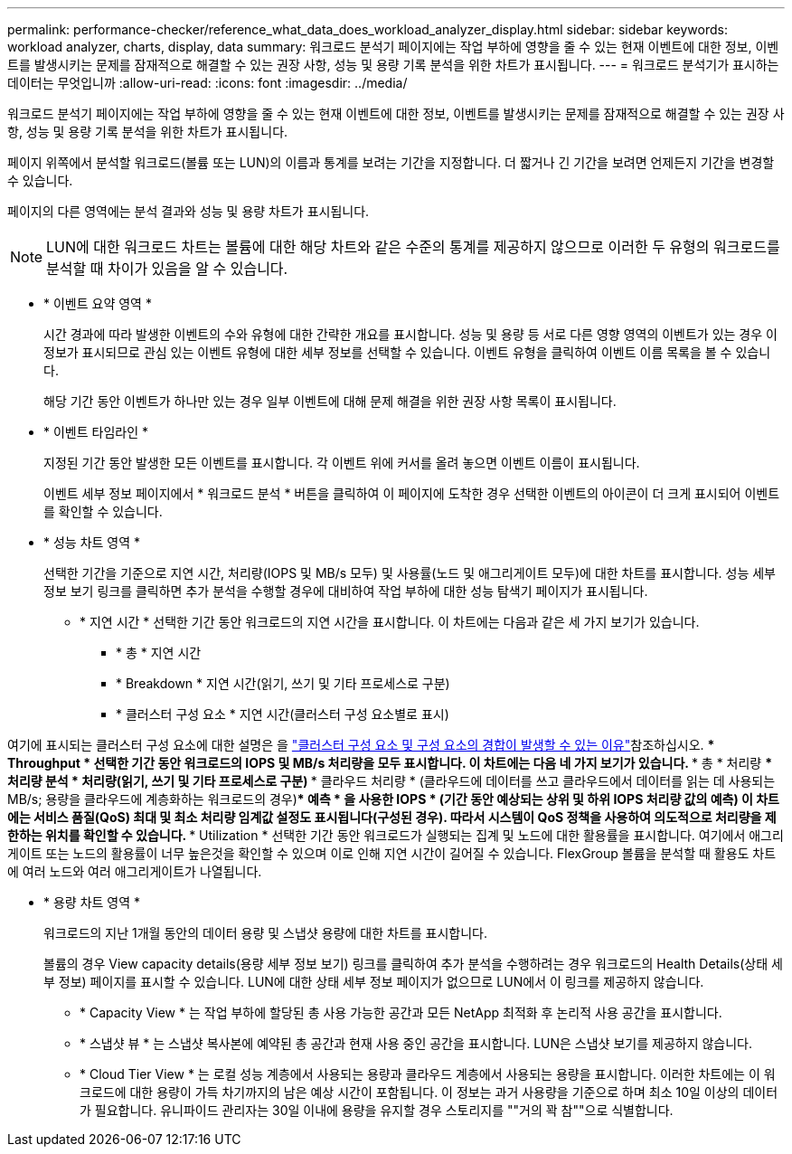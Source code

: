 ---
permalink: performance-checker/reference_what_data_does_workload_analyzer_display.html 
sidebar: sidebar 
keywords: workload analyzer, charts, display, data 
summary: 워크로드 분석기 페이지에는 작업 부하에 영향을 줄 수 있는 현재 이벤트에 대한 정보, 이벤트를 발생시키는 문제를 잠재적으로 해결할 수 있는 권장 사항, 성능 및 용량 기록 분석을 위한 차트가 표시됩니다. 
---
= 워크로드 분석기가 표시하는 데이터는 무엇입니까
:allow-uri-read: 
:icons: font
:imagesdir: ../media/


[role="lead"]
워크로드 분석기 페이지에는 작업 부하에 영향을 줄 수 있는 현재 이벤트에 대한 정보, 이벤트를 발생시키는 문제를 잠재적으로 해결할 수 있는 권장 사항, 성능 및 용량 기록 분석을 위한 차트가 표시됩니다.

페이지 위쪽에서 분석할 워크로드(볼륨 또는 LUN)의 이름과 통계를 보려는 기간을 지정합니다. 더 짧거나 긴 기간을 보려면 언제든지 기간을 변경할 수 있습니다.

페이지의 다른 영역에는 분석 결과와 성능 및 용량 차트가 표시됩니다.

[NOTE]
====
LUN에 대한 워크로드 차트는 볼륨에 대한 해당 차트와 같은 수준의 통계를 제공하지 않으므로 이러한 두 유형의 워크로드를 분석할 때 차이가 있음을 알 수 있습니다.

====
* * 이벤트 요약 영역 *
+
시간 경과에 따라 발생한 이벤트의 수와 유형에 대한 간략한 개요를 표시합니다. 성능 및 용량 등 서로 다른 영향 영역의 이벤트가 있는 경우 이 정보가 표시되므로 관심 있는 이벤트 유형에 대한 세부 정보를 선택할 수 있습니다. 이벤트 유형을 클릭하여 이벤트 이름 목록을 볼 수 있습니다.

+
해당 기간 동안 이벤트가 하나만 있는 경우 일부 이벤트에 대해 문제 해결을 위한 권장 사항 목록이 표시됩니다.

* * 이벤트 타임라인 *
+
지정된 기간 동안 발생한 모든 이벤트를 표시합니다. 각 이벤트 위에 커서를 올려 놓으면 이벤트 이름이 표시됩니다.

+
이벤트 세부 정보 페이지에서 * 워크로드 분석 * 버튼을 클릭하여 이 페이지에 도착한 경우 선택한 이벤트의 아이콘이 더 크게 표시되어 이벤트를 확인할 수 있습니다.

* * 성능 차트 영역 *
+
선택한 기간을 기준으로 지연 시간, 처리량(IOPS 및 MB/s 모두) 및 사용률(노드 및 애그리게이트 모두)에 대한 차트를 표시합니다. 성능 세부 정보 보기 링크를 클릭하면 추가 분석을 수행할 경우에 대비하여 작업 부하에 대한 성능 탐색기 페이지가 표시됩니다.

+
** * 지연 시간 * 선택한 기간 동안 워크로드의 지연 시간을 표시합니다. 이 차트에는 다음과 같은 세 가지 보기가 있습니다.
+
*** * 총 * 지연 시간
*** * Breakdown * 지연 시간(읽기, 쓰기 및 기타 프로세스로 구분)
*** * 클러스터 구성 요소 * 지연 시간(클러스터 구성 요소별로 표시)






여기에 표시되는 클러스터 구성 요소에 대한 설명은 을 link:concept_cluster_components_and_why_they_can_be_in_contention.html["클러스터 구성 요소 및 구성 요소의 경합이 발생할 수 있는 이유"]참조하십시오. ** * Throughput * 선택한 기간 동안 워크로드의 IOPS 및 MB/s 처리량을 모두 표시합니다. 이 차트에는 다음 네 가지 보기가 있습니다. *** 총 * 처리량 *** 처리량 분석 * 처리량(읽기, 쓰기 및 기타 프로세스로 구분) *** 클라우드 처리량 * (클라우드에 데이터를 쓰고 클라우드에서 데이터를 읽는 데 사용되는 MB/s; 용량을 클라우드에 계층화하는 워크로드의 경우)*** 예측 * 을 사용한 IOPS * (기간 동안 예상되는 상위 및 하위 IOPS 처리량 값의 예측) 이 차트에는 서비스 품질(QoS) 최대 및 최소 처리량 임계값 설정도 표시됩니다(구성된 경우). 따라서 시스템이 QoS 정책을 사용하여 의도적으로 처리량을 제한하는 위치를 확인할 수 있습니다. ** * Utilization * 선택한 기간 동안 워크로드가 실행되는 집계 및 노드에 대한 활용률을 표시합니다. 여기에서 애그리게이트 또는 노드의 활용률이 너무 높은것을 확인할 수 있으며 이로 인해 지연 시간이 길어질 수 있습니다. FlexGroup 볼륨을 분석할 때 활용도 차트에 여러 노드와 여러 애그리게이트가 나열됩니다.

* * 용량 차트 영역 *
+
워크로드의 지난 1개월 동안의 데이터 용량 및 스냅샷 용량에 대한 차트를 표시합니다.

+
볼륨의 경우 View capacity details(용량 세부 정보 보기) 링크를 클릭하여 추가 분석을 수행하려는 경우 워크로드의 Health Details(상태 세부 정보) 페이지를 표시할 수 있습니다. LUN에 대한 상태 세부 정보 페이지가 없으므로 LUN에서 이 링크를 제공하지 않습니다.

+
** * Capacity View * 는 작업 부하에 할당된 총 사용 가능한 공간과 모든 NetApp 최적화 후 논리적 사용 공간을 표시합니다.
** * 스냅샷 뷰 * 는 스냅샷 복사본에 예약된 총 공간과 현재 사용 중인 공간을 표시합니다. LUN은 스냅샷 보기를 제공하지 않습니다.
** * Cloud Tier View * 는 로컬 성능 계층에서 사용되는 용량과 클라우드 계층에서 사용되는 용량을 표시합니다. 이러한 차트에는 이 워크로드에 대한 용량이 가득 차기까지의 남은 예상 시간이 포함됩니다. 이 정보는 과거 사용량을 기준으로 하며 최소 10일 이상의 데이터가 필요합니다. 유니파이드 관리자는 30일 이내에 용량을 유지할 경우 스토리지를 ""거의 꽉 참""으로 식별합니다.



